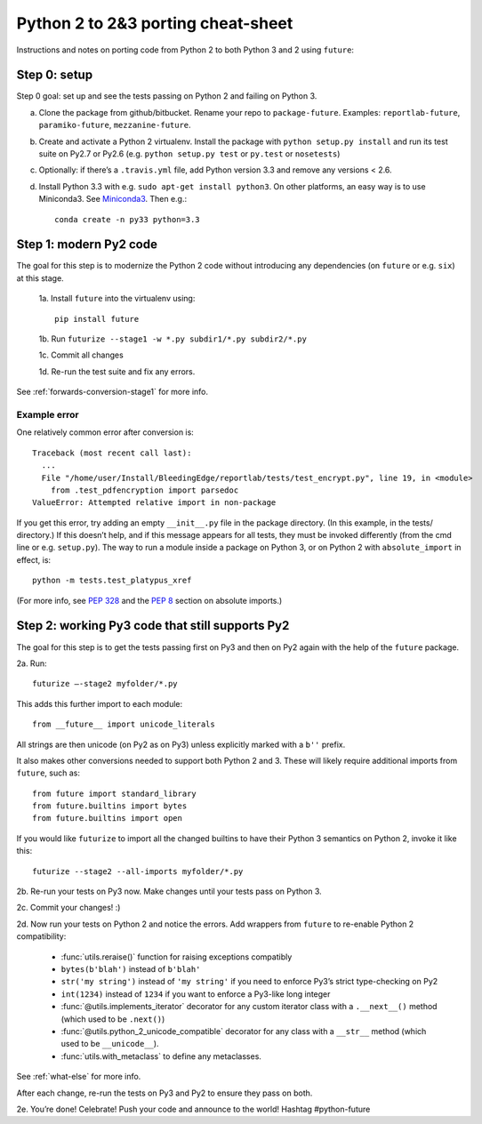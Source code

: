 .. _porting:

Python 2 to 2&3 porting cheat-sheet
===================================

Instructions and notes on porting code from Python 2 to both Python 3 and 2 using ``future``:

.. _porting-setup:

Step 0: setup
-------------

Step 0 goal: set up and see the tests passing on Python 2 and failing on Python 3.

a. Clone the package from github/bitbucket. Rename your repo to ``package-future``. Examples: ``reportlab-future``, ``paramiko-future``, ``mezzanine-future``.
b. Create and activate a Python 2 virtualenv. Install the package with ``python setup.py install`` and run its test suite on Py2.7 or Py2.6 (e.g. ``python setup.py test`` or ``py.test`` or ``nosetests``)
c. Optionally: if there’s a ``.travis.yml`` file, add Python version 3.3 and remove any versions < 2.6.
d. Install Python 3.3 with e.g. ``sudo apt-get install python3``. On other platforms, an easy way is to use Miniconda3. See `Miniconda3 <http://repo.continuum.io/miniconda/index.html>`_. Then e.g.::
    
    conda create -n py33 python=3.3

.. _porting-step1:

Step 1: modern Py2 code
-----------------------

The goal for this step is to modernize the Python 2 code without introducing any dependencies (on ``future`` or e.g. ``six``) at this stage.

  1a. Install ``future`` into the virtualenv using::
      
      pip install future
  
  1b. Run ``futurize --stage1 -w *.py subdir1/*.py subdir2/*.py``
  
  1c. Commit all changes
  
  1d. Re-run the test suite and fix any errors.

See :ref:`forwards-conversion-stage1` for more info.


Example error
~~~~~~~~~~~~~

One relatively common error after conversion is::

    Traceback (most recent call last):
      ... 
      File "/home/user/Install/BleedingEdge/reportlab/tests/test_encrypt.py", line 19, in <module>
        from .test_pdfencryption import parsedoc
    ValueError: Attempted relative import in non-package

If you get this error, try adding an empty ``__init__.py`` file in the package
directory. (In this example, in the tests/ directory.) If this doesn’t help,
and if this message appears for all tests, they must be invoked differently
(from the cmd line or e.g. ``setup.py``). The way to run a module inside a
package on Python 3, or on Python 2 with ``absolute_import`` in effect, is::

    python -m tests.test_platypus_xref

(For more info, see `PEP 328 <http://www.python.org/dev/peps/pep-0328/>`_ and the `PEP 8 <http://www.python.org/dev/peps/pep-0008/>`_ section on absolute imports.)


.. _porting-step2:

Step 2: working Py3 code that still supports Py2
------------------------------------------------

The goal for this step is to get the tests passing first on Py3 and then on Py2
again with the help of the ``future`` package.

2a. Run::

    futurize —-stage2 myfolder/*.py

This adds this further import to each module::

    from __future__ import unicode_literals

All strings are then unicode (on Py2 as on Py3) unless explicitly marked with a ``b''`` prefix.

It also makes other conversions needed to support both Python 2 and 3. These will likely
require additional imports from ``future``, such as::

    from future import standard_library
    from future.builtins import bytes
    from future.builtins import open

If you would like ``futurize`` to import all the changed builtins to have their Python 3 semantics on Python 2, invoke it like this::

    futurize --stage2 --all-imports myfolder/*.py

   
2b. Re-run your tests on Py3 now. Make changes until your tests pass on Python 3.

2c. Commit your changes! :)

2d. Now run your tests on Python 2 and notice the errors. Add wrappers from ``future`` to re-enable Python 2 compatibility:

    - :func:`utils.reraise()` function for raising exceptions compatibly
    - ``bytes(b'blah')`` instead of ``b'blah'``
    - ``str('my string')`` instead of ``'my string'`` if you need to enforce Py3’s strict type-checking on Py2
    - ``int(1234)`` instead of ``1234`` if you want to enforce a Py3-like long integer
    - :func:`@utils.implements_iterator` decorator for any custom iterator class with a ``.__next__()`` method (which used to be ``.next()``)
    - :func:`@utils.python_2_unicode_compatible` decorator for any class with a ``__str__`` method (which used to be ``__unicode__``).
    - :func:`utils.with_metaclass` to define any metaclasses.

See :ref:`what-else` for more info.

After each change, re-run the tests on Py3 and Py2 to ensure they pass on both.

2e. You’re done! Celebrate! Push your code and announce to the world! Hashtag #python-future
